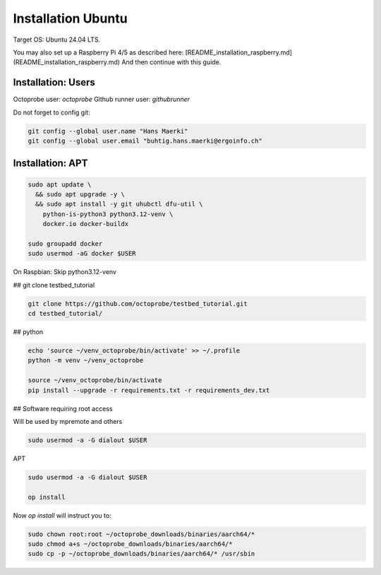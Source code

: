 Installation Ubuntu
===================

Target OS: Ubuntu 24.04 LTS.

You may also set up a Raspberry Pi 4/5 as described here: [README_installation_raspberry.md](README_installation_raspberry.md)
And then continue with this guide.

Installation: Users
-------------------

Octoprobe user: `octoprobe`
Github runner user: `githubrunner`

Do not forget to config git:

.. code::

    git config --global user.name "Hans Maerki"
    git config --global user.email "buhtig.hans.maerki@ergoinfo.ch"


Installation: APT
-----------------

.. code::

    sudo apt update \
      && sudo apt upgrade -y \
      && sudo apt install -y git uhubctl dfu-util \
        python-is-python3 python3.12-venv \
        docker.io docker-buildx

    sudo groupadd docker
    sudo usermod -aG docker $USER


On Raspbian: Skip python3.12-venv


## git clone testbed_tutorial

.. code::

    git clone https://github.com/octoprobe/testbed_tutorial.git
    cd testbed_tutorial/

## python

.. code::

    echo 'source ~/venv_octoprobe/bin/activate' >> ~/.profile
    python -m venv ~/venv_octoprobe

    source ~/venv_octoprobe/bin/activate
    pip install --upgrade -r requirements.txt -r requirements_dev.txt

## Software requiring root access

Will be used by mpremote and others

.. code::

    sudo usermod -a -G dialout $USER


APT

.. code::

    sudo usermod -a -G dialout $USER

    op install

Now `op install` will instruct you to:

.. code::

    sudo chown root:root ~/octoprobe_downloads/binaries/aarch64/*
    sudo chmod a+s ~/octoprobe_downloads/binaries/aarch64/*
    sudo cp -p ~/octoprobe_downloads/binaries/aarch64/* /usr/sbin
